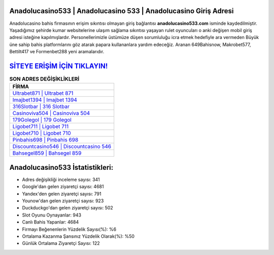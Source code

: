 ﻿Anadolucasino533 | Anadolucasino 533 | Anadolucasino Giriş Adresi
===================================

.. image:: images/anadolucasino-giris.jpg
   :width: 600
   
Anadolucasino bahis firmasının erişim sıkıntısı olmayan giriş bağlantısı **anadolucasino533.com** isminde kaydedilmiştir. Yaşadığımız şehirde kumar websitelerine ulaşım sağlama sıkıntısı yaşayan rulet oyuncuları o anki değişen mobil giriş adresi isteğine kapılmışlardır. Personellerimizle üstümüze düşen sorumluluğu icra etmek hedefiyle ara vermeden Büyük üne sahip  bahis platformlarını göz atarak papara kullananlara yardım edeceğiz. Aranan 649Bahisnow, Makrobet577, Bettilt417 ve Formenbet288 yeni aramalarıdır.

`SİTEYE ERİŞİM İÇİN TIKLAYIN! <https://uclck.me/gonow>`_
==============

.. list-table:: **SON ADRES DEĞİŞİKLİKLERİ**
   :widths: 100
   :header-rows: 1

   * - FİRMA
   * - `Ultrabet871 | Ultrabet 871 <ultrabet871-ultrabet-871-ultrabet-giris-adresi.html>`_
   * - `Imajbet1394 | Imajbet 1394 <imajbet1394-imajbet-1394-imajbet-giris-adresi.html>`_
   * - `316Slotbar | 316 Slotbar <316slotbar-316-slotbar-slotbar-giris-adresi.html>`_	 
   * - `Casinoviva504 | Casinoviva 504 <casinoviva504-casinoviva-504-casinoviva-giris-adresi.html>`_	 
   * - `179Golegol | 179 Golegol <179golegol-179-golegol-golegol-giris-adresi.html>`_ 
   * - `Ligobet711 | Ligobet 711 <ligobet711-ligobet-711-ligobet-giris-adresi.html>`_
   * - `Ligobet710 | Ligobet 710 <ligobet710-ligobet-710-ligobet-giris-adresi.html>`_	 
   * - `Pinbahis698 | Pinbahis 698 <pinbahis698-pinbahis-698-pinbahis-giris-adresi.html>`_
   * - `Discountcasino546 | Discountcasino 546 <discountcasino546-discountcasino-546-discountcasino-giris-adresi.html>`_
   * - `Bahsegel859 | Bahsegel 859 <bahsegel859-bahsegel-859-bahsegel-giris-adresi.html>`_
	 
Anadolucasino533 İstatistikleri:
===================================	 
* Adres değişikliği inceleme sayısı: 341
* Google'dan gelen ziyaretçi sayısı: 4681
* Yandex'den gelen ziyaretçi sayısı: 791
* Younow'dan gelen ziyaretçi sayısı: 923
* Duckduckgo'dan gelen ziyaretçi sayısı: 502
* Slot Oyunu Oynayanlar: 943
* Canlı Bahis Yapanlar: 4684
* Firmayı Beğenenlerin Yüzdelik Sayısı(%): %6
* Ortalama Kazanma Şansınız Yüzdelik Olarak(%): %50
* Günlük Ortalama Ziyaretçi Sayısı: 122
